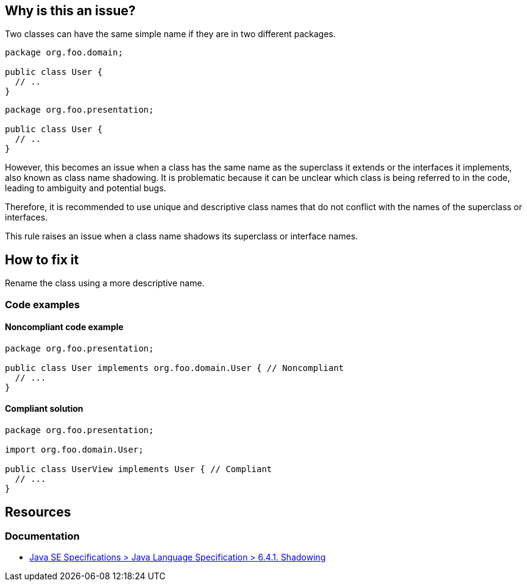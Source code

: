 == Why is this an issue?

Two classes can have the same simple name if they are in two different packages.

[source,java]
----
package org.foo.domain;

public class User {
  // ..
}
----

[source,java]
----
package org.foo.presentation;

public class User {
  // ..
}
----

However, this becomes an issue when a class has the same name as the superclass it extends or the interfaces it
implements, also known as class name shadowing. It is problematic because it can be unclear which class is being
referred to in the code, leading to ambiguity and potential bugs.

Therefore, it is recommended to use unique and descriptive class names that do not conflict with the names of the
superclass or interfaces.

This rule raises an issue when a class name shadows its superclass or interface names.

== How to fix it

Rename the class using a more descriptive name.

=== Code examples

==== Noncompliant code example
[source,java,diff-id=1,diff-type=noncompliant]
----
package org.foo.presentation;

public class User implements org.foo.domain.User { // Noncompliant
  // ...
}
----

==== Compliant solution
[source,java,diff-id=1,diff-type=compliant]
----
package org.foo.presentation;

import org.foo.domain.User;

public class UserView implements User { // Compliant
  // ...
}
----

== Resources

=== Documentation

* https://docs.oracle.com/javase/specs/jls/se17/html/jls-6.html#jls-6.4.1[Java SE Specifications > Java Language Specification > 6.4.1. Shadowing]


ifdef::env-github,rspecator-view[]

'''
== Implementation Specification
(visible only on this page)

=== Message

Rename this class.


'''
== Comments And Links
(visible only on this page)

=== on 21 Nov 2024, 16:48:00 Alban Auzeill wrote:
[test-code-support-investigation-for-java] Decision for scope: Keep 'Main'. Not sure about the value/impact in test.

=== on 21 Oct 2014, 14:08:46 Nicolas Peru wrote:
LGTM

endif::env-github,rspecator-view[]
